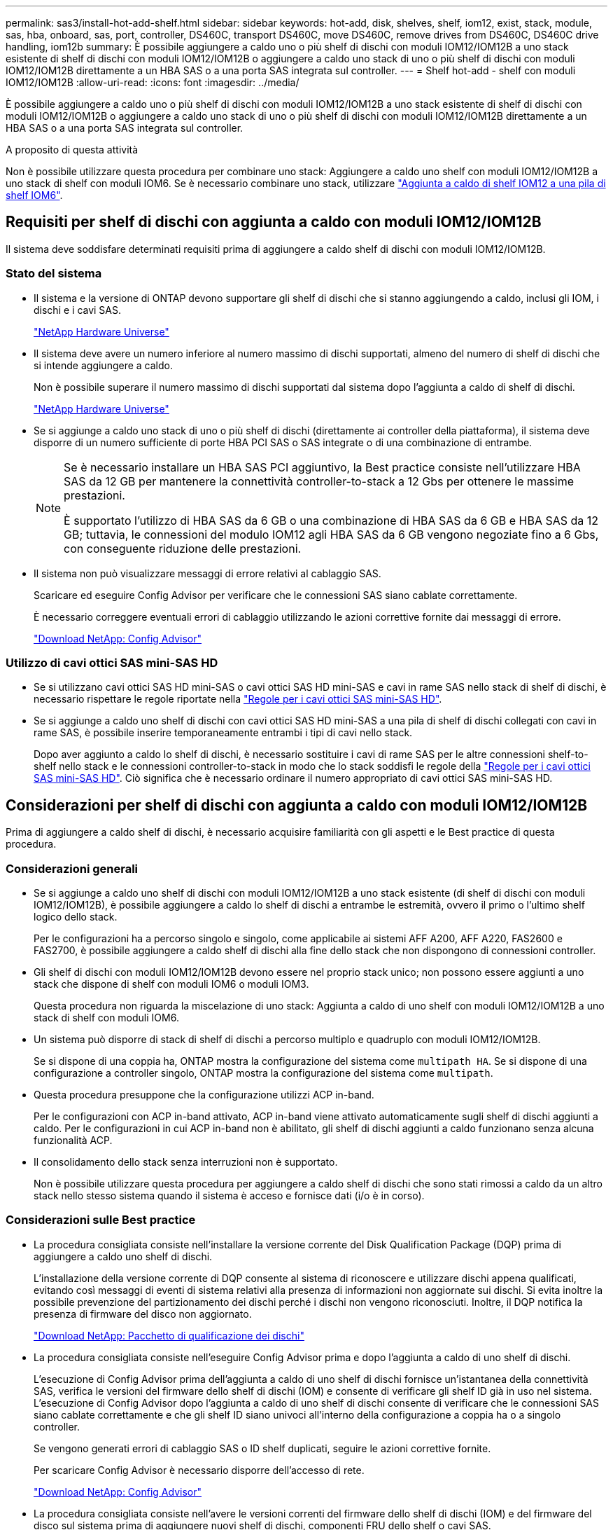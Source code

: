 ---
permalink: sas3/install-hot-add-shelf.html 
sidebar: sidebar 
keywords: hot-add, disk, shelves, shelf, iom12, exist, stack, module, sas, hba, onboard, sas, port, controller, DS460C, transport DS460C, move DS460C, remove drives from DS460C, DS460C drive handling, iom12b 
summary: È possibile aggiungere a caldo uno o più shelf di dischi con moduli IOM12/IOM12B a uno stack esistente di shelf di dischi con moduli IOM12/IOM12B o aggiungere a caldo uno stack di uno o più shelf di dischi con moduli IOM12/IOM12B direttamente a un HBA SAS o a una porta SAS integrata sul controller. 
---
= Shelf hot-add - shelf con moduli IOM12/IOM12B
:allow-uri-read: 
:icons: font
:imagesdir: ../media/


[role="lead"]
È possibile aggiungere a caldo uno o più shelf di dischi con moduli IOM12/IOM12B a uno stack esistente di shelf di dischi con moduli IOM12/IOM12B o aggiungere a caldo uno stack di uno o più shelf di dischi con moduli IOM12/IOM12B direttamente a un HBA SAS o a una porta SAS integrata sul controller.

.A proposito di questa attività
Non è possibile utilizzare questa procedura per combinare uno stack: Aggiungere a caldo uno shelf con moduli IOM12/IOM12B a uno stack di shelf con moduli IOM6. Se è necessario combinare uno stack, utilizzare link:iom12-hot-add-mix.html["Aggiunta a caldo di shelf IOM12 a una pila di shelf IOM6"].



== Requisiti per shelf di dischi con aggiunta a caldo con moduli IOM12/IOM12B

Il sistema deve soddisfare determinati requisiti prima di aggiungere a caldo shelf di dischi con moduli IOM12/IOM12B.



=== Stato del sistema

* Il sistema e la versione di ONTAP devono supportare gli shelf di dischi che si stanno aggiungendo a caldo, inclusi gli IOM, i dischi e i cavi SAS.
+
https://hwu.netapp.com["NetApp Hardware Universe"]

* Il sistema deve avere un numero inferiore al numero massimo di dischi supportati, almeno del numero di shelf di dischi che si intende aggiungere a caldo.
+
Non è possibile superare il numero massimo di dischi supportati dal sistema dopo l'aggiunta a caldo di shelf di dischi.

+
https://hwu.netapp.com["NetApp Hardware Universe"]

* Se si aggiunge a caldo uno stack di uno o più shelf di dischi (direttamente ai controller della piattaforma), il sistema deve disporre di un numero sufficiente di porte HBA PCI SAS o SAS integrate o di una combinazione di entrambe.
+
[NOTE]
====
Se è necessario installare un HBA SAS PCI aggiuntivo, la Best practice consiste nell'utilizzare HBA SAS da 12 GB per mantenere la connettività controller-to-stack a 12 Gbs per ottenere le massime prestazioni.

È supportato l'utilizzo di HBA SAS da 6 GB o una combinazione di HBA SAS da 6 GB e HBA SAS da 12 GB; tuttavia, le connessioni del modulo IOM12 agli HBA SAS da 6 GB vengono negoziate fino a 6 Gbs, con conseguente riduzione delle prestazioni.

====
* Il sistema non può visualizzare messaggi di errore relativi al cablaggio SAS.
+
Scaricare ed eseguire Config Advisor per verificare che le connessioni SAS siano cablate correttamente.

+
È necessario correggere eventuali errori di cablaggio utilizzando le azioni correttive fornite dai messaggi di errore.

+
https://mysupport.netapp.com/site/tools/tool-eula/activeiq-configadvisor["Download NetApp: Config Advisor"]





=== Utilizzo di cavi ottici SAS mini-SAS HD

* Se si utilizzano cavi ottici SAS HD mini-SAS o cavi ottici SAS HD mini-SAS e cavi in rame SAS nello stack di shelf di dischi, è necessario rispettare le regole riportate nella link:install-cabling-rules.html#mini-sas-hd-sas-optical-cable-rules["Regole per i cavi ottici SAS mini-SAS HD"].
* Se si aggiunge a caldo uno shelf di dischi con cavi ottici SAS HD mini-SAS a una pila di shelf di dischi collegati con cavi in rame SAS, è possibile inserire temporaneamente entrambi i tipi di cavi nello stack.
+
Dopo aver aggiunto a caldo lo shelf di dischi, è necessario sostituire i cavi di rame SAS per le altre connessioni shelf-to-shelf nello stack e le connessioni controller-to-stack in modo che lo stack soddisfi le regole della link:install-cabling-rules.html#mini-sas-hd-sas-optical-cable-rules["Regole per i cavi ottici SAS mini-SAS HD"]. Ciò significa che è necessario ordinare il numero appropriato di cavi ottici SAS mini-SAS HD.





== Considerazioni per shelf di dischi con aggiunta a caldo con moduli IOM12/IOM12B

Prima di aggiungere a caldo shelf di dischi, è necessario acquisire familiarità con gli aspetti e le Best practice di questa procedura.



=== Considerazioni generali

* Se si aggiunge a caldo uno shelf di dischi con moduli IOM12/IOM12B a uno stack esistente (di shelf di dischi con moduli IOM12/IOM12B), è possibile aggiungere a caldo lo shelf di dischi a entrambe le estremità, ovvero il primo o l'ultimo shelf logico dello stack.
+
Per le configurazioni ha a percorso singolo e singolo, come applicabile ai sistemi AFF A200, AFF A220, FAS2600 e FAS2700, è possibile aggiungere a caldo shelf di dischi alla fine dello stack che non dispongono di connessioni controller.

* Gli shelf di dischi con moduli IOM12/IOM12B devono essere nel proprio stack unico; non possono essere aggiunti a uno stack che dispone di shelf con moduli IOM6 o moduli IOM3.
+
Questa procedura non riguarda la miscelazione di uno stack: Aggiunta a caldo di uno shelf con moduli IOM12/IOM12B a uno stack di shelf con moduli IOM6.

* Un sistema può disporre di stack di shelf di dischi a percorso multiplo e quadruplo con moduli IOM12/IOM12B.
+
Se si dispone di una coppia ha, ONTAP mostra la configurazione del sistema come `multipath HA`. Se si dispone di una configurazione a controller singolo, ONTAP mostra la configurazione del sistema come `multipath`.

* Questa procedura presuppone che la configurazione utilizzi ACP in-band.
+
Per le configurazioni con ACP in-band attivato, ACP in-band viene attivato automaticamente sugli shelf di dischi aggiunti a caldo. Per le configurazioni in cui ACP in-band non è abilitato, gli shelf di dischi aggiunti a caldo funzionano senza alcuna funzionalità ACP.

* Il consolidamento dello stack senza interruzioni non è supportato.
+
Non è possibile utilizzare questa procedura per aggiungere a caldo shelf di dischi che sono stati rimossi a caldo da un altro stack nello stesso sistema quando il sistema è acceso e fornisce dati (i/o è in corso).





=== Considerazioni sulle Best practice

* La procedura consigliata consiste nell'installare la versione corrente del Disk Qualification Package (DQP) prima di aggiungere a caldo uno shelf di dischi.
+
L'installazione della versione corrente di DQP consente al sistema di riconoscere e utilizzare dischi appena qualificati, evitando così messaggi di eventi di sistema relativi alla presenza di informazioni non aggiornate sui dischi. Si evita inoltre la possibile prevenzione del partizionamento dei dischi perché i dischi non vengono riconosciuti. Inoltre, il DQP notifica la presenza di firmware del disco non aggiornato.

+
https://mysupport.netapp.com/site/downloads/firmware/disk-drive-firmware/download/DISKQUAL/ALL/qual_devices.zip["Download NetApp: Pacchetto di qualificazione dei dischi"^]

* La procedura consigliata consiste nell'eseguire Config Advisor prima e dopo l'aggiunta a caldo di uno shelf di dischi.
+
L'esecuzione di Config Advisor prima dell'aggiunta a caldo di uno shelf di dischi fornisce un'istantanea della connettività SAS, verifica le versioni del firmware dello shelf di dischi (IOM) e consente di verificare gli shelf ID già in uso nel sistema. L'esecuzione di Config Advisor dopo l'aggiunta a caldo di uno shelf di dischi consente di verificare che le connessioni SAS siano cablate correttamente e che gli shelf ID siano univoci all'interno della configurazione a coppia ha o a singolo controller.

+
Se vengono generati errori di cablaggio SAS o ID shelf duplicati, seguire le azioni correttive fornite.

+
Per scaricare Config Advisor è necessario disporre dell'accesso di rete.

+
https://mysupport.netapp.com/site/tools/tool-eula/activeiq-configadvisor["Download NetApp: Config Advisor"]

* La procedura consigliata consiste nell'avere le versioni correnti del firmware dello shelf di dischi (IOM) e del firmware del disco sul sistema prima di aggiungere nuovi shelf di dischi, componenti FRU dello shelf o cavi SAS.
+
Le versioni correnti del firmware sono disponibili sul sito del supporto NetApp.

+
https://mysupport.netapp.com/site/downloads/firmware/disk-shelf-firmware["Download NetApp: Firmware shelf di dischi"]

+
https://mysupport.netapp.com/site/downloads/firmware/disk-drive-firmware["Download NetApp: Firmware del disco"]





=== Considerazioni sulla gestione dei cavi SAS

* Controllare visivamente la porta SAS per verificare il corretto orientamento del connettore prima di collegarlo.
+
I connettori dei cavi SAS sono dotati di chiavi. Se orientato correttamente in una porta SAS, il connettore scatta in posizione e, se l'alimentazione dello shelf di dischi è attiva, il LED LNK della porta SAS dello shelf di dischi si illumina di verde. Per gli shelf di dischi, inserire un connettore per cavo SAS con la linguetta rivolta verso il basso (nella parte inferiore del connettore).

+
Per i controller, l'orientamento delle porte SAS può variare a seconda del modello di piattaforma; pertanto, l'orientamento corretto del connettore del cavo SAS varia.

* Per evitare prestazioni degradate, non attorcigliare, piegare, pizzicare o salire sui cavi.
+
I cavi hanno un raggio di curvatura minimo. Le specifiche del produttore dei cavi definiscono il raggio di curvatura minimo; tuttavia, una linea guida generale per il raggio di curvatura minimo è 10 volte il diametro del cavo.

* L'utilizzo di pellicole in velcro anziché di fascette per fissare e fissare i cavi di sistema consente di regolare i cavi in modo più semplice.




=== Considerazioni sulla gestione dei dischi DS460C

* I dischi sono confezionati separatamente dallo chassis dello shelf.
+
È necessario eseguire l'inventario dei dischi.

* Dopo aver disimballato le unità, conservare il materiale di imballaggio per un utilizzo futuro.
+

CAUTION: *Possibile perdita di accesso ai dati:* se in futuro lo shelf viene spostato in una parte diversa del data center o lo shelf viene trasportato in una posizione diversa, è necessario rimuovere le unità dai cassetti delle unità per evitare possibili danni ai cassetti e alle unità.

+

NOTE: Tenere le unità disco nella custodia ESD fino a quando non si è pronti per l'installazione.

* Quando si maneggiano i dischi, indossare sempre un braccialetto antistatico collegato a massa su una superficie non verniciata dello chassis del contenitore di storage per evitare scariche elettrostatiche.
+
Se non è disponibile un braccialetto, toccare una superficie non verniciata sullo chassis del contenitore di storage prima di maneggiare il disco.





== Installazione di shelf di dischi con moduli IOM12/IOM12B per l'aggiunta a caldo

Per ogni shelf di dischi che si sta aggiungendo a caldo, installare lo shelf di dischi in un rack, collegare i cavi di alimentazione, accendere lo shelf di dischi e impostare l'ID dello shelf di dischi prima di collegare le connessioni SAS.

.Fasi
. Installare il kit per il montaggio in rack (per installazioni in rack a due o quattro montanti) fornito con lo shelf di dischi utilizzando il volantino di installazione fornito con il kit.
+

NOTE: Se si installano più shelf di dischi, installarli dal basso verso la parte superiore del rack per ottenere la massima stabilità.

+

NOTE: Non montare lo shelf di dischi in un rack di tipo teleco con montaggio a flangia; il peso dello shelf di dischi può causare il collasso nel rack sotto il proprio peso.

. Installare e fissare lo shelf di dischi sulle staffe di supporto e sul rack utilizzando l'opuscolo di installazione fornito con il kit.
+
Per rendere uno shelf di dischi più leggero e facile da manovrare, rimuovere gli alimentatori e i moduli i/o (IOM).

+
Per gli shelf di dischi DS460C, anche se i dischi sono confezionati separatamente, il che rende lo shelf più leggero, uno shelf DS460C vuoto pesa ancora circa 132 kg; pertanto, prestare attenzione quando si sposta uno shelf.

+

CAUTION: Si consiglia di utilizzare un sollevatore meccanico o quattro persone che utilizzano le maniglie di sollevamento per spostare in sicurezza un ripiano DS460C vuoto.

+
La spedizione DS460C è stata fornita con quattro maniglie di sollevamento rimovibili (due per ciascun lato). Per utilizzare le maniglie di sollevamento, installarle inserendo le linguette delle maniglie negli slot sul lato dello scaffale e spingendole verso l'alto fino a quando non scattano in posizione. Quindi, quando si fa scorrere lo shelf di dischi sulle guide, si scollega un set di maniglie alla volta utilizzando il dispositivo di chiusura con pollice. La figura seguente mostra come collegare una maniglia di sollevamento.

+
image::../media/drw_ds460c_handles.gif[maniglie drw ds460c]

. Reinstallare eventuali alimentatori e IOM rimossi prima di installare lo shelf di dischi nel rack.
. Se si sta installando uno shelf di dischi DS460C, installare le unità nei cassetti delle unità; in caso contrario, passare alla fase successiva.
+
[NOTE]
====
Indossare sempre un braccialetto antistatico collegato a terra su una superficie non verniciata dello chassis del contenitore di storage per evitare scariche elettrostatiche.

Se non è disponibile un braccialetto, toccare una superficie non verniciata sullo chassis del contenitore di storage prima di maneggiare il disco.

====
+
Se è stato acquistato uno shelf parzialmente popolato, ovvero che lo shelf ha meno di 60 dischi supportati, per ciascun cassetto, installare i dischi come segue:

+
** Installare le prime quattro unità negli slot anteriori (0, 3, 6 e 9).
+

NOTE: *Rischio di malfunzionamento dell'apparecchiatura:* per consentire un corretto flusso d'aria ed evitare il surriscaldamento, installare sempre le prime quattro unità negli slot anteriori (0, 3, 6 e 9).

** Per i dischi rimanenti, distribuirli in modo uniforme in ciascun cassetto.
+
La seguente illustrazione mostra come i dischi sono numerati da 0 a 11 in ogni cassetto all'interno dello shelf.

+
image::../media/dwg_trafford_drawer_with_hdds_callouts.gif[cassetto dwg trafford con didascalie hdd]

+
... Aprire il cassetto superiore dello shelf.
... Rimuovere un'unità dalla busta ESD.
... Sollevare la maniglia della camma sull'unità in verticale.
... Allineare i due pulsanti rialzati su ciascun lato del supporto dell'unità con lo spazio corrispondente nel canale dell'unità sul cassetto dell'unità.
+
image::../media/28_dwg_e2860_de460c_drive_cru.gif[28 cru di dischi dwg e2860 de460c]

+
[cols="10,90"]
|===


| image:../media/legend_icon_01.png[""] | Pulsante sollevato sul lato destro del supporto dell'unità 
|===
... Abbassare l'unità, quindi ruotare la maniglia della camma verso il basso fino a quando non scatta in posizione sotto il dispositivo di chiusura arancione.
... Ripetere i passaggi precedenti per ciascuna unità del cassetto.
+
Assicurarsi che gli slot 0, 3, 6 e 9 di ciascun cassetto contengano dischi.

... Spingere con cautela il cassetto dell'unità all'interno del contenitore.
+
|===


 a| 
image:../media/2860_dwg_e2860_de460c_gentle_close.gif[""]



 a| 

CAUTION: *Possibile perdita di accesso ai dati:* non chiudere mai il cassetto. Spingere lentamente il cassetto per evitare di strattonare il cassetto e danneggiare lo storage array.

|===
... Chiudere il cassetto dell'unità spingendo entrambe le leve verso il centro.
... Ripetere questa procedura per ciascun cassetto dello shelf di dischi.
... Fissare il pannello anteriore.




. Se si stanno aggiungendo più shelf di dischi, ripetere i passaggi precedenti per ogni shelf di dischi che si sta installando.
. Collegare gli alimentatori per ogni shelf di dischi:
+
.. Collegare i cavi di alimentazione prima agli shelf di dischi, fissandoli in posizione con il fermo del cavo di alimentazione, quindi collegare i cavi di alimentazione a diverse fonti di alimentazione per garantire la resilienza.
.. Accendere gli alimentatori per ogni shelf di dischi e attendere che i dischi si attivino.


. Impostare l'ID shelf per ogni shelf di dischi che si sta aggiungendo a caldo a un ID univoco nella configurazione a coppia ha o a controller singolo.
+
Se disponi di un modello di piattaforma con uno shelf di dischi interno, gli shelf ID devono essere univoci nello shelf di dischi interno e negli shelf di dischi collegati esternamente.

+
È possibile utilizzare i seguenti passaggi secondari per modificare gli ID degli shelf o per istruzioni più dettagliate, utilizzare link:install-change-shelf-id.html["Modificare un ID shelf"].

+
.. Se necessario, verificare gli shelf ID già in uso eseguendo Config Advisor.
+
È inoltre possibile eseguire `storage shelf show -fields shelf-id` Per visualizzare un elenco di shelf ID già in uso (e duplicati, se presenti) nel sistema.

.. Accedere al pulsante ID dello shelf dietro il cappuccio terminale sinistro.
.. Modificare l'ID dello shelf con un ID valido (da 00 a 99).
.. Spegnere e riaccendere lo shelf di dischi per rendere effettivo l'ID dello shelf.
+
Attendere almeno 10 secondi prima di riaccendersi per completare il ciclo di alimentazione.

+
L'ID dello shelf lampeggia e il LED ambra del display operatore lampeggia fino a quando non viene spento e riacceso lo shelf di dischi.

.. Ripetere i passaggi secondari da a a d per ogni shelf di dischi che si sta aggiungendo a caldo.






== Shelf di dischi per cavi con moduli IOM12/IOM12B per aggiunta a caldo

I collegamenti SAS (shelf-to-shelf e controller-to-stack) sono collegati a caldo, in modo che siano collegati al sistema.

.Prima di iniziare
È necessario aver soddisfatto i requisiti indicati in link:install-hot-add-shelf.html#requirements-for-hot-adding-disk-shelves-with-iom12iom12b-modules["Requisiti per shelf di dischi con aggiunta a caldo con moduli IOM12"] E installato, acceso e impostato gli ID shelf per ogni shelf di dischi come indicato in link:install-hot-add-shelf.html#install-disk-shelves-with-iom12iom12b-modules-for-a-hot-add["Installare shelf di dischi con moduli IOM12 per un hot-add"].

.A proposito di questa attività
* Per una spiegazione e un esempio di cablaggio "`standard`" da shelf a shelf e di cablaggio "`dDouble-wide`" da shelf a shelf, vedere link:install-cabling-rules.html#shelf-to-shelf-connection-rules["Regole di connessione SAS shelf-to-shelf"].
* Per istruzioni su come leggere un foglio di lavoro per collegare le connessioni controller-to-stack, vedere link:install-cabling-worksheets-how-to-read-multipath.html["Come leggere un foglio di lavoro per collegare le connessioni controller-to-stack per la connettività multipath"] oppure link:install-cabling-worksheets-how-to-read-quadpath.html["Come leggere un foglio di lavoro per collegare le connessioni controller-to-stack per la connettività quad-path"].
* Dopo aver cablato gli shelf di dischi aggiunti a caldo, ONTAP li riconosce: Viene assegnata la proprietà del disco se è attivata l'assegnazione automatica della proprietà del disco; il firmware dello shelf di dischi (IOM) e il firmware del disco devono essere aggiornati automaticamente se necessario; Inoltre, se nella configurazione è attivato l'ACP in-band, questo viene attivato automaticamente sugli shelf di dischi aggiunti a caldo.
+

NOTE: Gli aggiornamenti del firmware possono richiedere fino a 30 minuti.



.Fasi
. Se si desidera assegnare manualmente la proprietà del disco per gli shelf di dischi che si stanno aggiungendo a caldo, è necessario disattivare l'assegnazione automatica della proprietà del disco, se attivata; in caso contrario, passare alla fase successiva.
+
È necessario assegnare manualmente la proprietà del disco se i dischi nello stack sono di proprietà di entrambi i controller in una coppia ha.

+
È possibile disattivare l'assegnazione automatica della proprietà dei dischi prima di collegare gli shelf di dischi aggiunti a caldo e, successivamente, nel passaggio 7, riattivarli dopo aver cablato gli shelf di dischi aggiunti a caldo.

+
.. Verificare se l'assegnazione automatica della proprietà del disco è abilitata:``storage disk option show``
+
Se si dispone di una coppia ha, è possibile immettere il comando nella console di entrambi i controller.

+
Se l'assegnazione automatica della proprietà del disco è attivata, l'output mostra "`on`" (per ciascun controller) nella colonna "`Auto Assign`" (assegnazione automatica).

.. Se l'assegnazione automatica della proprietà del disco è attivata, è necessario disattivarla:``storage disk option modify -node _node_nam_e -autoassign off``
+
È necessario disattivare l'assegnazione automatica della proprietà del disco su entrambi i controller in una coppia ha.



. Se si sta aggiungendo a caldo uno stack di shelf di dischi direttamente a un controller, completare i seguenti passaggi secondari; in caso contrario, passare al punto 3.
+
.. Se lo stack che si sta aggiungendo a caldo dispone di più shelf di dischi, cablare i collegamenti shelf-to-shelf; in caso contrario, passare al sottopase b.
+
[cols="2*"]
|===
| Se... | Quindi... 


 a| 
Si sta cablando uno stack con connettività ha multipath, multipath, ha a percorso singolo o a percorso singolo ai controller
 a| 
Collegare i collegamenti shelf-to-shelf come connettività "`standard`" (utilizzando le porte IOM 3 e 1):

... A partire dal primo shelf logico nello stack, collegare la porta IOM A 3 alla porta IOM A 1 dello shelf successivo fino a collegare ciascun IOM A dello stack.
... Ripetere la fase i per IOM B.




 a| 
Si sta cablando uno stack con connettività ha quad-path o quad-path ai controller
 a| 
Cablare le connessioni shelf-to-shelf come connettività "`dDouble-wide`": È possibile cablare la connettività standard utilizzando le porte IOM 3 e 1 e quindi la connettività doppia utilizzando le porte IOM 4 e 2.

... A partire dal primo shelf logico nello stack, collegare la porta IOM A 3 alla porta IOM A 1 dello shelf successivo fino a collegare ciascun IOM A dello stack.
... A partire dal primo shelf logico nello stack, collegare la porta IOM A 4 alla porta IOM A 2 dello shelf successivo fino a collegare ciascun IOM A dello stack.
... Ripetere i passaggi secondari i e II per IOM B.


|===
.. Controllare i fogli di lavoro del cablaggio controller-to-stack e gli esempi di cablaggio per verificare l'eventuale presenza di un foglio di lavoro completo per la configurazione.
+
link:install-cabling-worksheets-examples-fas2600.html["Schede di lavoro per il cablaggio controller-to-stack ed esempi di cablaggio per piattaforme AFF e FAS con storage integrato"]

+
link:install-cabling-worksheets-examples-multipath.html["Fogli di lavoro per il cablaggio controller-to-stack ed esempi di cablaggio per configurazioni ha multipath comuni"]

+
link:install-worksheets-examples-quadpath.html["Esempio di cablaggio e foglio di lavoro controller-to-stack per una configurazione ha quad-path con due HBA SAS quad-port"]

.. Se è disponibile un foglio di lavoro completo per la configurazione, collegare le connessioni controller-to-stack utilizzando il foglio di lavoro completo; in caso contrario, passare alla fase successiva.
.. Se non è disponibile un foglio di lavoro completo per la configurazione, compilare il modello di foglio di lavoro appropriato, quindi collegare le connessioni controller-to-stack utilizzando il foglio di lavoro completo.
+
link:install-cabling-worksheet-template-multipath.html["Modello di foglio di lavoro per il cablaggio controller-to-stack per la connettività multipath"]

+
link:install-cabling-worksheet-template-quadpath.html["Modello di foglio di lavoro per il cablaggio controller-to-stack per la connettività quad-path"]

.. Verificare che tutti i cavi siano fissati saldamente.


. Se si aggiungono a caldo uno o più shelf di dischi a un'estremità, ovvero il primo o l'ultimo shelf di dischi logico, di uno stack esistente, completare i passaggi secondari applicabili per la configurazione; in caso contrario, passare al punto successivo.
+

NOTE: Assicurarsi di attendere almeno 70 secondi tra lo scollegamento e il ricollegamento di un cavo e se si sta sostituendo un cavo più lungo.

+
[cols="2*"]
|===
| Se sei... | Quindi... 


 a| 
Aggiunta a caldo di uno shelf di dischi alla fine di uno stack con connettività ha multipath, multipath, ha quad-path o quad-path ai controller
 a| 
.. Scollegare eventuali cavi dal modulo IOM A dello shelf di dischi alla fine dello stack collegati a qualsiasi controller; in caso contrario, passare alla fase e.
+
Lasciare l'altra estremità di questi cavi collegata ai controller o sostituire i cavi con cavi più lunghi, se necessario.

.. Collegare i collegamenti shelf-to-shelf tra IOM A dello shelf di dischi alla fine dello stack e IOM A dello shelf di dischi che si sta aggiungendo a caldo.
.. Ricollegare tutti i cavi rimossi nella fase a alle stesse porte dell'IOM A dello shelf di dischi che si sta aggiungendo a caldo; in caso contrario, passare alla fase successiva.
.. Verificare che tutti i cavi siano fissati saldamente.
.. Ripetere i passaggi secondari da a a d per IOM B; in caso contrario, passare al punto 4.




 a| 
Aggiunta a caldo di uno shelf di dischi alla fine dello stack in una configurazione ha o a percorso singolo, come applicabile ai sistemi AFF A200, AFF A220, FAS2600 e FAS2700.

Queste istruzioni sono per l'aggiunta a caldo alla fine dello stack che non dispone di connessioni controller-to-stack.
 a| 
.. Collegare il collegamento shelf-to-shelf tra IOM A dello shelf di dischi nello stack e IOM A dello shelf di dischi che si sta aggiungendo a caldo.
.. Verificare che il cavo sia fissato correttamente.
.. Ripetere i passaggi secondari applicabili per IOM B.


|===
. Se è stato aggiunto a caldo uno shelf di dischi con cavi ottici SAS HD mini-SAS a uno stack di shelf di dischi collegati con cavi di rame SAS, sostituire i cavi di rame SAS; in caso contrario, passare alla fase successiva.
+
Lo stack deve soddisfare i requisiti indicati nella <<Requisiti per shelf di dischi con aggiunta a caldo con moduli IOM12>> sezione di questa procedura.

+
Sostituire i cavi uno alla volta e attendere almeno 70 secondi tra lo scollegamento e il collegamento di un cavo nuovo.

. Scaricare ed eseguire Config Advisor per verificare che le connessioni SAS siano cablate correttamente.
+
https://mysupport.netapp.com/site/tools/tool-eula/activeiq-configadvisor["Download NetApp: Config Advisor"]

+
Se vengono generati errori di cablaggio SAS, seguire le azioni correttive fornite.

. Verificare la connettività SAS per ogni shelf di dischi aggiunto a caldo: `storage shelf show -shelf _shelf_name_ -connectivity`
+
È necessario eseguire questo comando per ogni shelf di dischi aggiunto a caldo.

+
Ad esempio, il seguente output mostra che lo shelf di dischi aggiunti a caldo 2.5 è collegato alle porte iniziatori la e 0d (coppia di porte la/0d) su ciascun controller (in una configurazione ha multipath FAS8080 con un HBA SAS a quattro porte):

+
[listing]
----
cluster1::> storage shelf show -shelf 2.5 -connectivity

           Shelf Name: 2.5
             Stack ID: 2
             Shelf ID: 5
            Shelf UID: 40:0a:09:70:02:2a:2b
        Serial Number: 101033373
          Module Type: IOM12
                Model: DS224C
         Shelf Vendor: NETAPP
           Disk Count: 24
      Connection Type: SAS
          Shelf State: Online
               Status: Normal

Paths:

Controller     Initiator   Initiator Side Switch Port   Target Side Switch Port   Target Port   TPGN
------------   ---------   --------------------------   -----------------------   -----------   ------
stor-8080-1    1a           -                           -                          -             -
stor-8080-1    0d           -                           -                          -             -
stor-8080-2    1a           -                           -                          -             -
stor-8080-2    0d           -                           -                          -             -

Errors:
------
-
----
. Se l'assegnazione automatica della proprietà del disco è stata disattivata nella fase 1, assegnare manualmente la proprietà del disco e riabilitare l'assegnazione automatica della proprietà del disco, se necessario:
+
.. Visualizza tutti i dischi non posseduti:``storage disk show -container-type unassigned``
.. Assegnare ciascun disco:``storage disk assign -disk _disk_name_ -owner _owner_name_``
+
È possibile utilizzare il carattere jolly per assegnare più di un disco alla volta.

.. Se necessario, riabilitare l'assegnazione automatica della proprietà del disco:``storage disk option modify -node _node_name_ -autoassign on``
+
È necessario riabilitare l'assegnazione automatica della proprietà del disco su entrambi i controller in una coppia ha.



. Se la configurazione esegue ACP in-band, verificare che ACP in-band sia stato attivato automaticamente sugli shelf di dischi aggiunti a caldo: `storage shelf acp show`
+
Nell'output, "`in-band`" viene indicato come "`Active`" per ciascun nodo.





== Spostare o trasportare gli shelf DS460C

Se in futuro si spostano gli shelf DS460C in una parte diversa del data center o si trasportano gli shelf in una posizione diversa, è necessario rimuovere le unità dai cassetti delle unità per evitare possibili danni ai cassetti e alle unità.

* Se quando si installano gli shelf DS460C come parte dello shelf hot-add, i materiali di imballaggio dei dischi sono stati salvati, utilizzarli per reimballare i dischi prima di spostarli.
+
Se non hai salvato il materiale di imballaggio, devi posizionare i dischi su superfici imbottite o utilizzare un imballaggio imbottito alternativo. Non impilare mai i dischi l'uno sull'altro.

* Prima di maneggiare le unità, indossare un braccialetto antistatico collegato a massa su una superficie non verniciata dello chassis del contenitore di storage.
+
Se non è disponibile un braccialetto, toccare una superficie non verniciata sullo chassis del cabinet di storage prima di maneggiare un disco.

* È necessario adottare le misure necessarie per gestire con attenzione i dischi:
+
** Utilizzare sempre due mani durante la rimozione, l'installazione o il trasporto di un'unità per sostenerne il peso.
+

CAUTION: Non posizionare le mani sulle schede del disco esposte nella parte inferiore del supporto.

** Fare attenzione a non urtare i dischi contro altre superfici.
** I dischi devono essere tenuti lontani da dispositivi magnetici.
+

CAUTION: I campi magnetici possono distruggere tutti i dati presenti su un'unità e causare danni irreparabili ai circuiti dell'unità.




